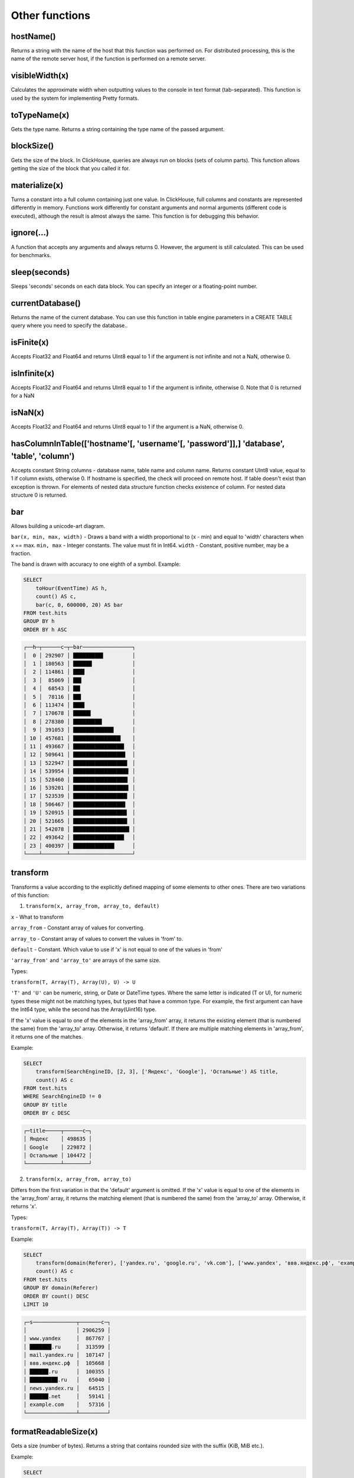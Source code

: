 Other functions
---------------

hostName()
~~~~~~~~~~
Returns a string with the name of the host that this function was performed on. For distributed processing, this is the name of the remote server host, if the function is performed on a remote server.

visibleWidth(x)
~~~~~~~~~~~~~~~
Calculates the approximate width when outputting values to the console in text format (tab-separated). This function is used by the system for implementing Pretty formats.

toTypeName(x)
~~~~~~~~~~~~~
Gets the type name. Returns a string containing the type name of the passed argument.

blockSize()
~~~~~~~~~~~
Gets the size of the block.
In ClickHouse, queries are always run on blocks (sets of column parts). This function allows getting the size of the block that you called it for.

materialize(x)
~~~~~~~~~~~~~~
Turns a constant into a full column containing just one value.
In ClickHouse, full columns and constants are represented differently in memory. Functions work differently for constant arguments and normal arguments (different code is executed), although the result is almost always the same. This function is for debugging this behavior.

ignore(...)
~~~~~~~~~~~
A function that accepts any arguments and always returns 0.
However, the argument is still calculated. This can be used for benchmarks.

sleep(seconds)
~~~~~~~~~~~~~~
Sleeps 'seconds' seconds on each data block. You can specify an integer or a floating-point number.

currentDatabase()
~~~~~~~~~~~~~~~~~
Returns the name of the current database.
You can use this function in table engine parameters in a CREATE TABLE query where you need to specify the database..

isFinite(x)
~~~~~~~~~~~
Accepts Float32 and Float64 and returns UInt8 equal to 1 if the argument is not infinite and not a NaN, otherwise 0.

isInfinite(x)
~~~~~~~~~~~~~
Accepts Float32 and Float64 and returns UInt8 equal to 1 if the argument is infinite, otherwise 0.
Note that 0 is returned for a NaN

isNaN(x)
~~~~~~~~
Accepts Float32 and Float64 and returns UInt8 equal to 1 if the argument is a NaN, otherwise 0.

hasColumnInTable(['hostname'[, 'username'[, 'password']],] 'database', 'table', 'column')
~~~~~~~~~~~~~~~~~~~~~~~~~~~~~~~~~~~~~~~~~~~~~~~~~~~~~~~~~~~~~~~~~~~~~~~~~~~~~~~~~~~~~~~~~
Accepts constant String columns - database name, table name and column name. Returns constant UInt8 value, equal to 1 if column exists,
otherwise 0. If hostname is specified, the check will proceed on remote host.
If table doesn't exist than exception is thrown.
For elements of nested data structure function checks existence of column. For nested data structure 0 is returned.

bar
~~~
Allows building a unicode-art diagram.

``bar(x, min, max, width)`` - Draws a band with a width proportional to (x - min) and equal to 'width' characters when x == max.
``min, max`` - Integer constants. The value must fit in Int64.
``width`` - Constant, positive number, may be a fraction.

The band is drawn with accuracy to one eighth of a symbol. Example:

.. code-block:: sql

  SELECT
      toHour(EventTime) AS h,
      count() AS c,
      bar(c, 0, 600000, 20) AS bar
  FROM test.hits
  GROUP BY h
  ORDER BY h ASC

.. code-block:: text

  ┌──h─┬──────c─┬─bar────────────────┐
  │  0 │ 292907 │ █████████▋         │
  │  1 │ 180563 │ ██████             │
  │  2 │ 114861 │ ███▋               │
  │  3 │  85069 │ ██▋                │
  │  4 │  68543 │ ██▎                │
  │  5 │  78116 │ ██▌                │
  │  6 │ 113474 │ ███▋               │
  │  7 │ 170678 │ █████▋             │
  │  8 │ 278380 │ █████████▎         │
  │  9 │ 391053 │ █████████████      │
  │ 10 │ 457681 │ ███████████████▎   │
  │ 11 │ 493667 │ ████████████████▍  │
  │ 12 │ 509641 │ ████████████████▊  │
  │ 13 │ 522947 │ █████████████████▍ │
  │ 14 │ 539954 │ █████████████████▊ │
  │ 15 │ 528460 │ █████████████████▌ │
  │ 16 │ 539201 │ █████████████████▊ │
  │ 17 │ 523539 │ █████████████████▍ │
  │ 18 │ 506467 │ ████████████████▊  │
  │ 19 │ 520915 │ █████████████████▎ │
  │ 20 │ 521665 │ █████████████████▍ │
  │ 21 │ 542078 │ ██████████████████ │
  │ 22 │ 493642 │ ████████████████▍  │
  │ 23 │ 400397 │ █████████████▎     │
  └────┴────────┴────────────────────┘

transform
~~~~~~~~~
Transforms a value according to the explicitly defined mapping of some elements to other ones.
There are two variations of this function:

1. ``transform(x, array_from, array_to, default)``

``x`` - What to transform

``array_from`` - Constant array of values for converting.

``array_to`` - Constant array of values to convert the values in 'from' to.

``default`` - Constant. Which value to use if 'x' is not equal to one of the values in 'from'

``'array_from'`` and ``'array_to'`` are arrays of the same size.

Types:

``transform(T, Array(T), Array(U), U) -> U``

``'T'`` and ``'U'`` can be numeric, string, or Date or DateTime types.
Where the same letter is indicated (T or U), for numeric types these might not be matching types, but types that have a common type.
For example, the first argument can have the Int64 type, while the second has the Array(Uint16) type.

If the 'x' value is equal to one of the elements in the 'array_from' array, it returns the existing element (that is numbered the same) from the 'array_to' array. Otherwise, it returns 'default'. If there are multiple matching elements in 'array_from', it returns one of the matches.

Example:

.. code-block:: sql
  
  SELECT
      transform(SearchEngineID, [2, 3], ['Яндекс', 'Google'], 'Остальные') AS title,
      count() AS c
  FROM test.hits
  WHERE SearchEngineID != 0
  GROUP BY title
  ORDER BY c DESC

.. code-block:: text

  ┌─title─────┬──────c─┐
  │ Яндекс    │ 498635 │
  │ Google    │ 229872 │
  │ Остальные │ 104472 │
  └───────────┴────────┘


2. ``transform(x, array_from, array_to)``
  
Differs from the first variation in that the 'default' argument is omitted.
If the 'x' value is equal to one of the elements in the 'array_from' array, it returns the matching element (that is numbered the same) from the 'array_to' array. Otherwise, it returns 'x'.

Types:

``transform(T, Array(T), Array(T)) -> T``

Example:

.. code-block:: sql

  SELECT
      transform(domain(Referer), ['yandex.ru', 'google.ru', 'vk.com'], ['www.yandex', 'ввв.яндекс.рф', 'example.com']) AS s,
      count() AS c
  FROM test.hits
  GROUP BY domain(Referer)
  ORDER BY count() DESC
  LIMIT 10

.. code-block:: text

  ┌─s──────────────┬───────c─┐
  │                │ 2906259 │
  │ www.yandex     │  867767 │
  │ ███████.ru     │  313599 │
  │ mail.yandex.ru │  107147 │
  │ ввв.яндекс.рф  │  105668 │
  │ ██████.ru      │  100355 │
  │ █████████.ru   │   65040 │
  │ news.yandex.ru │   64515 │
  │ ██████.net     │   59141 │
  │ example.com    │   57316 │
  └────────────────┴─────────┘

formatReadableSize(x)
~~~~~~~~~~~~~~~~~~~~~
Gets a size (number of bytes). Returns a string that contains rounded size with the suffix (KiB, MiB etc.).

Example:

.. code-block:: sql

  SELECT
      arrayJoin([1, 1024, 1024*1024, 192851925]) AS filesize_bytes,
      formatReadableSize(filesize_bytes) AS filesize

.. code-block:: text

  ┌─filesize_bytes─┬─filesize───┐
  │              1 │ 1.00 B     │
  │           1024 │ 1.00 KiB   │
  │        1048576 │ 1.00 MiB   │
  │      192851925 │ 183.92 MiB │
  └────────────────┴────────────┘

least(a, b)
~~~~~~~~~~~
Returns the least element of a and b.

greatest(a, b)
~~~~~~~~~~~~~~
Returns the greatest element of a and b

uptime()
~~~~~~~~
Returns server's uptime in seconds.

version()
~~~~~~~~~
Returns server's version as a string.

rowNumberInAllBlocks()
~~~~~~~~~~~~~~~~~~~~~~
Returns an incremental row number within all blocks that were processed by this function.

runningDifference(x)
~~~~~~~~~~~~~~~~~~~~
Calculates the difference between consecutive values in the data block.
Result of the function depends on the order of the data in the blocks.

It works only inside of the each processed block of data. Data splitting in the blocks is not explicitly controlled by the user.
If you specify ``ORDER BY`` in subquery and call runningDifference outside of it, you could get an expected result.

Example:

.. code-block:: sql

  SELECT
      EventID,
      EventTime,
      runningDifference(EventTime) AS delta
  FROM
  (
      SELECT
          EventID,
          EventTime
      FROM events
      WHERE EventDate = '2016-11-24'
      ORDER BY EventTime ASC
      LIMIT 5
  )

.. code-block:: text

  ┌─EventID─┬───────────EventTime─┬─delta─┐
  │    1106 │ 2016-11-24 00:00:04 │     0 │
  │    1107 │ 2016-11-24 00:00:05 │     1 │
  │    1108 │ 2016-11-24 00:00:05 │     0 │
  │    1109 │ 2016-11-24 00:00:09 │     4 │
  │    1110 │ 2016-11-24 00:00:10 │     1 │
  └─────────┴─────────────────────┴───────┘
  
MACNumToString(num)
~~~~~~~~~~~~~~~~~~~
Takes a UInt64 number. Interprets it as an MAC address in big endian. Returns a string containing the corresponding MAC address in the format AA:BB:CC:DD:EE:FF (colon-separated numbers in hexadecimal form).

MACStringToNum(s)
~~~~~~~~~~~~~~~~~
The reverse function of MACNumToString. If the MAC address has an invalid format, it returns 0.

MACStringToOUI(s)
~~~~~~~~~~~~~~~~~
Takes MAC address in the format AA:BB:CC:DD:EE:FF (colon-separated numbers in hexadecimal form). Returns first three octets as UInt64 number. If the MAC address has an invalid format, it returns 0.
